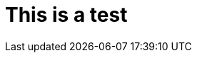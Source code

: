 = This is a test
:experimental:
:page-author: Obed Vega
:page-email: obed.vega@teradata.com
:page-revdate: August 2nd, 2022
:description: Teradata Vantage Native Object Storage - read and write from/to object storage, unified SQL interface for Vantage and object storage.
:keywords: Data warehouses, Compute storage separation, Teradata, vantage, cloud data platform, object storage, business intelligence, enterprise analytics, parquet, create parquet files
:category: Tutorial